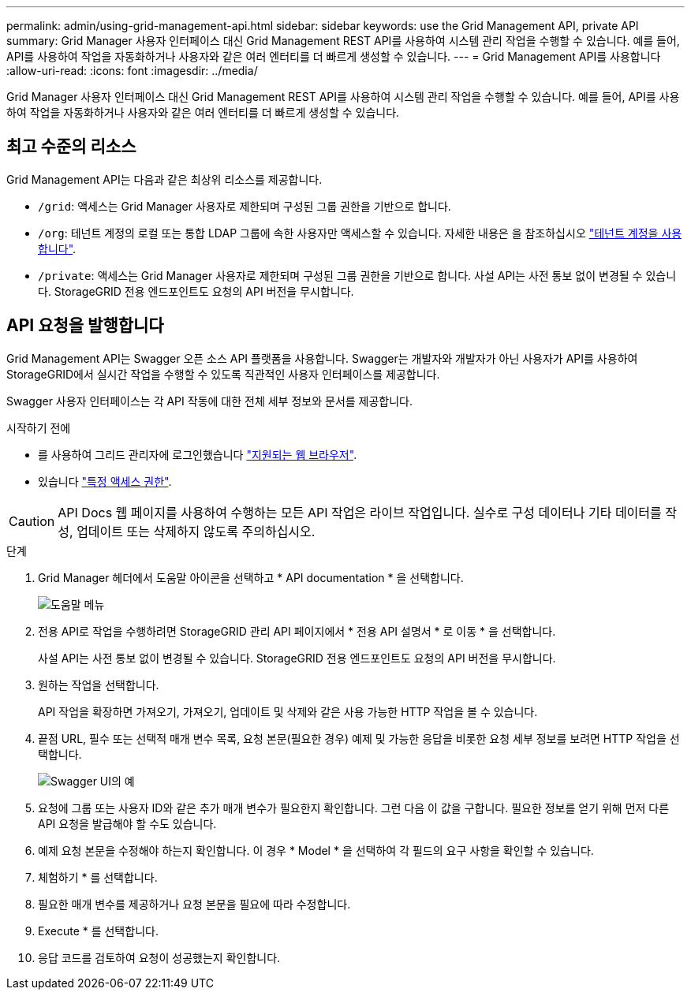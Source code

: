 ---
permalink: admin/using-grid-management-api.html 
sidebar: sidebar 
keywords: use the Grid Management API, private API 
summary: Grid Manager 사용자 인터페이스 대신 Grid Management REST API를 사용하여 시스템 관리 작업을 수행할 수 있습니다. 예를 들어, API를 사용하여 작업을 자동화하거나 사용자와 같은 여러 엔터티를 더 빠르게 생성할 수 있습니다. 
---
= Grid Management API를 사용합니다
:allow-uri-read: 
:icons: font
:imagesdir: ../media/


[role="lead"]
Grid Manager 사용자 인터페이스 대신 Grid Management REST API를 사용하여 시스템 관리 작업을 수행할 수 있습니다. 예를 들어, API를 사용하여 작업을 자동화하거나 사용자와 같은 여러 엔터티를 더 빠르게 생성할 수 있습니다.



== 최고 수준의 리소스

Grid Management API는 다음과 같은 최상위 리소스를 제공합니다.

* `/grid`: 액세스는 Grid Manager 사용자로 제한되며 구성된 그룹 권한을 기반으로 합니다.
* `/org`: 테넌트 계정의 로컬 또는 통합 LDAP 그룹에 속한 사용자만 액세스할 수 있습니다. 자세한 내용은 을 참조하십시오 link:../tenant/index.html["테넌트 계정을 사용합니다"].
* `/private`: 액세스는 Grid Manager 사용자로 제한되며 구성된 그룹 권한을 기반으로 합니다. 사설 API는 사전 통보 없이 변경될 수 있습니다. StorageGRID 전용 엔드포인트도 요청의 API 버전을 무시합니다.




== API 요청을 발행합니다

Grid Management API는 Swagger 오픈 소스 API 플랫폼을 사용합니다. Swagger는 개발자와 개발자가 아닌 사용자가 API를 사용하여 StorageGRID에서 실시간 작업을 수행할 수 있도록 직관적인 사용자 인터페이스를 제공합니다.

Swagger 사용자 인터페이스는 각 API 작동에 대한 전체 세부 정보와 문서를 제공합니다.

.시작하기 전에
* 를 사용하여 그리드 관리자에 로그인했습니다 link:../admin/web-browser-requirements.html["지원되는 웹 브라우저"].
* 있습니다 link:admin-group-permissions.html["특정 액세스 권한"].



CAUTION: API Docs 웹 페이지를 사용하여 수행하는 모든 API 작업은 라이브 작업입니다. 실수로 구성 데이터나 기타 데이터를 작성, 업데이트 또는 삭제하지 않도록 주의하십시오.

.단계
. Grid Manager 헤더에서 도움말 아이콘을 선택하고 * API documentation * 을 선택합니다.
+
image::../media/help_menu.png[도움말 메뉴]

. 전용 API로 작업을 수행하려면 StorageGRID 관리 API 페이지에서 * 전용 API 설명서 * 로 이동 * 을 선택합니다.
+
사설 API는 사전 통보 없이 변경될 수 있습니다. StorageGRID 전용 엔드포인트도 요청의 API 버전을 무시합니다.

. 원하는 작업을 선택합니다.
+
API 작업을 확장하면 가져오기, 가져오기, 업데이트 및 삭제와 같은 사용 가능한 HTTP 작업을 볼 수 있습니다.

. 끝점 URL, 필수 또는 선택적 매개 변수 목록, 요청 본문(필요한 경우) 예제 및 가능한 응답을 비롯한 요청 세부 정보를 보려면 HTTP 작업을 선택합니다.
+
image::../media/swagger_example.png[Swagger UI의 예]

. 요청에 그룹 또는 사용자 ID와 같은 추가 매개 변수가 필요한지 확인합니다. 그런 다음 이 값을 구합니다. 필요한 정보를 얻기 위해 먼저 다른 API 요청을 발급해야 할 수도 있습니다.
. 예제 요청 본문을 수정해야 하는지 확인합니다. 이 경우 * Model * 을 선택하여 각 필드의 요구 사항을 확인할 수 있습니다.
. 체험하기 * 를 선택합니다.
. 필요한 매개 변수를 제공하거나 요청 본문을 필요에 따라 수정합니다.
. Execute * 를 선택합니다.
. 응답 코드를 검토하여 요청이 성공했는지 확인합니다.

